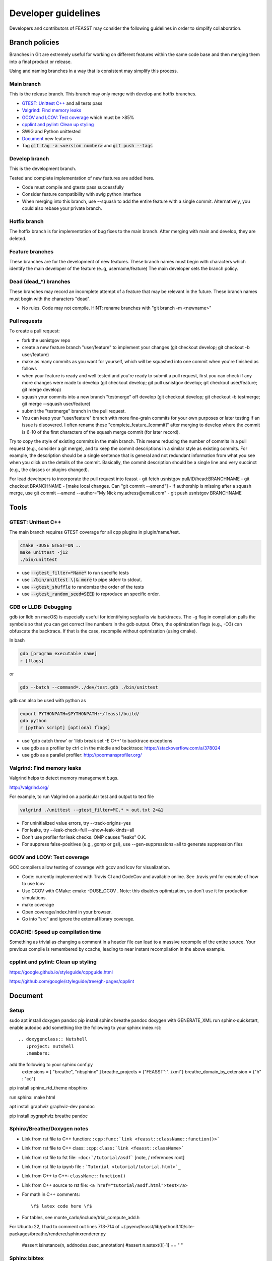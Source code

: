 ***************************
Developer guidelines
***************************

Developers and contributors of FEASST may consider the following guidelines in order to simplify collaboration.

Branch policies
=======================

Branches in Git are extremely useful for working on different features within the same code base and then merging them into a final product or release.

Using and naming branches in a way that is consistent may simplify this process.

Main branch
--------------------------------------------------------------------------------

This is the release branch.
This branch may only merge with develop and hotfix branches.

* `GTEST: Unittest C++`_ and all tests pass
* `Valgrind: Find memory leaks`_
* `GCOV and LCOV: Test coverage`_ which must be >85%
* `cpplint and pylint: Clean up styling`_
* SWIG and Python unittested
* `Document`_ new features
* Tag :code:`git tag -a <version number>` and :code:`git push --tags`

Develop branch
--------------------------------------------------------------------------------

This is the development branch.

Tested and complete implementation of new features are added here.

* Code must compile and gtests pass successfully
* Consider feature compatibility with swig python interface
* When merging into this branch, use --squash to add the entire feature with a single commit.
  Alternatively, you could also rebase your private branch.

Hotfix branch
--------------------------------------------------------------------------------

The hotfix branch is for implementation of bug fixes to the main branch.
After merging with main and develop, they are deleted.

Feature branches
--------------------------------------------------------------------------------

These branches are for the development of new features.
These branch names must begin with characters which identify the main developer of the feature (e..g, username/feature)
The main developer sets the branch policy.

Dead (dead_*) branches
--------------------------------------------------------------------------------

These branches may record an incomplete attempt of a feature that may be relevant in the future.
These branch names must begin with the characters "dead".

* No rules. Code may not compile.
  HINT: rename branches with "git branch -m <newname>"

Pull requests
--------------------------------------------------------------------------------

To create a pull request:

* fork the usnistgov repo
* create a new feature branch "user/feature" to implement your changes (git checkout develop; git checkout -b user/feature)
* make as many commits as you want for yourself, which will be squashed into one commit when you're finished as follows
* when your feature is ready and well tested and you're ready to submit a pull request, first you can check if any more changes were made to develop (git checkout develop; git pull usnistgov develop; git checkout user/feature; git merge develop)
* squash your commits into a new branch "testmerge" off develop (git checkout develop; git checkout -b testmerge; git merge --squash user/feature)
* submit the "testmerge" branch in the pull request.
* You can keep your "user/feature" branch with more fine-grain commits for your own purposes or later testing if an issue is discovered. I often rename these "complete_feature_[commit]" after merging to develop where the commit is 6-10 of the first characters of the squash merge commit (for later record).

Try to copy the style of existing commits in the main branch. This means reducing the number of commits in a pull request (e.g., consider a git merge), and to keep the commit descriptions in a similar style as existing commits. For example, the description should be a single sentence that is general and not redundant information from what you see when you click on the details of the commit. Basically, the commit description should be a single line and very succinct (e.g., the classes or plugins changed).

For lead developers to incorporate the pull request into feasst
- git fetch usnistgov pull/ID/head:BRANCHNAME
- git checkout BRANCHNAME
- [make local changes. Can "git commit --amend"]
- If authorship is missing after a squash merge, use git commit --amend --author="My Nick my.adress@email.com"
- git push usnistgov BRANCHNAME

Tools
================================================================================

GTEST: Unittest C++
--------------------------------------------------------------------------------

The main branch requires GTEST coverage for all cpp plugins in plugin/name/test.

.. code-block:: bash

    cmake -DUSE_GTEST=ON ..
    make unittest -j12
    ./bin/unittest

* use :code:`--gtest_filter=*Name*` to run specific tests
* use :code:`./bin/unittest \|& more` to pipe stderr to stdout.
* use :code:`--gtest_shuffle` to randomize the order of the tests
* use :code:`--gtest_random_seed=SEED` to reproduce an specific order.

GDB or LLDB: Debugging
--------------------------------------------------------------------------------

gdb (or lldb on macOS) is especially useful for identifying segfaults via backtraces.
The -g flag in compilation pulls the symbols so that you can get correct line numbers in the gdb output.
Often, the optimization flags (e.g., -O3) can obfuscate the backtrace.
If that is the case, recompile without optimization (using cmake).

In bash

.. code-block:: bash

   gdb [program executable name]
   r [flags]

or

.. code-block:: bash

   gdb --batch --command=../dev/test.gdb ./bin/unittest


gdb can also be used with python as

.. code-block:: bash

   export PYTHONPATH=$PYTHONPATH:~/feasst/build/
   gdb python
   r [python script] [optional flags]

* use 'gdb catch throw' or 'lldb break set -E C++' to backtrace exceptions

* use gdb as a profiler by ctrl c in the middle and backtrace: https://stackoverflow.com/a/378024
* use gdb as a parallel profiler: http://poormansprofiler.org/

Valgrind: Find memory leaks
--------------------------------------------------------------------------------

Valgrind helps to detect memory management bugs.

http://valgrind.org/

For example, to run Valgrind on a particular test and output to text file

.. code-block:: bash

   valgrind ./unittest --gtest_filter=MC.* > out.txt 2>&1

* For uninitialized value errors, try --track-origins=yes
* For leaks, try --leak-check=full --show-leak-kinds=all
* Don't use profiler for leak checks. OMP causes "leaks" O.K.
* For suppress false-positives (e.g., gomp or gsl), use --gen-suppressions=all to generate suppression files

GCOV and LCOV: Test coverage
--------------------------------------------------------------------------------

GCC compilers allow testing of coverage with gcov and lcov for visualization.

* Code: currently implemented with Travis CI and CodeCov and available online.
  See .travis.yml for example of how to use lcov
* Use GCOV with CMake: cmake -DUSE_GCOV .
  Note: this disables optimization, so don't use it for production simulations.
* make coverage
* Open coverage/index.html in your browser.
* Go into "src" and ignore the external library coverage.

CCACHE: Speed up compilation time
--------------------------------------------------------------------------------

Something as trivial as changing a comment in a header file can lead to a massive recompile of the entire source.
Your previous compile is remembered by ccache, leading to near instant recompilation in the above example.

cpplint and pylint: Clean up styling
--------------------------------------------------------------------------------

https://google.github.io/styleguide/cppguide.html

https://github.com/google/styleguide/tree/gh-pages/cpplint

Document
================================================================================

Setup
--------------------------------------------------------------------------------

sudo apt install doxygen pandoc
pip install sphinx breathe pandoc
doxygen with GENERATE_XML
run sphinx-quickstart, enable autodoc
add something like the following to your sphinx index.rst::

    .. doxygenclass:: Nutshell
       :project: nutshell
       :members:

add the following to your sphinx conf.py
  extensions = [ "breathe", "nbsphinx" ]
  breathe_projects = {"FEASST":"../xml"}
  breathe_domain_by_extension = {"h" : "cc"}

pip install sphinx_rtd_theme nbsphinx

run sphinx: make html

apt install graphviz graphviz-dev pandoc

pip install pygraphviz breathe pandoc

Sphinx/Breathe/Doxygen notes
--------------------------------------------------------------------------------

* Link from rst file to C++ function: ``:cpp:func:`link <feasst::className::function()>```
* Link from rst file to C++ class: ``:cpp:class:`link <feasst::className>```
* Link from rst file to fst file: ``:doc:`/tutorial/asdf``` [note, / references root]
* Link from rst file to ipynb file : ```Tutorial <tutorial/tutorial.html>`_``
* Link from C++ to C++: ``className::function()``
* Link from C++ source to rst file: ``<a href="tutorial/asdf.html">test</a>``
* For math in C++ comments::

   \f$ latex code here \f$

* For tables, see monte_carlo/include/trial_compute_add.h

For Ubuntu 22, I had to comment out lines 713-714 of ~/.pyenv/feasst/lib/python3.10/site-packages/breathe/renderer/sphinxrenderer.py

                #assert isinstance(n, addnodes.desc_annotation)
                #assert n.astext()[-1] == " "

Sphinx bibtex
----------------

Add references in header file documentation as \rst\ :footcite:p:`bibtex_name`\endrst
and update the bibtex in /feasst/dev/sphinx/refs.bib

Pip notes
-------------------------

dev/tools/pip_install.sh

Style
================================================================================

Reference guides for C++
--------------------------------------------------------------------------------

* http://www.cplusplus.com/
* https://google.github.io/styleguide/cppguide.html
* http://isocpp.github.io/CppCoreGuidelines/CppCoreGuidelines

Naming
--------------------------------------------------------------------------------

* ClassNames are mixed case with starting upper case letter
* member_names are lower case with underscores
* private_member_names\_ end with an underscore
* function_names are also lower case with underscores
* bools syntax: is_[accepted.., etc]
* MACROS and CONSTANTS are all upper case.
* Avoid MACROS and CONSTANTS.
* use "and", "or" instead of "&&", "||" (HWH: change this to follow Google?)

Functions
--------------------------------------------------------------------------------

* Use return values. Argument ordering: input (value or constant reference), then output (pointer only)
* Overloaded functions -> can you document all in a single comment? good
* No Default parameters on virtual functions

Classes
--------------------------------------------------------------------------------

* Nearly all data members should be private. Limit protected members
* member_name() returns const member
* set_member_name(member_name) sets member
* For setters with multiple arguments, the first are vector indices as in order x[0] = 3...
* getptr_member_name returns constant pointer (optimization only)

Loops and if
--------------------------------------------------------------------------------

* use of "for (auto element : container) { ... }" is dangerous
* for simple loops over containers, use "for (element : container)"
* for loops where you need the index, use:
  for (int index = 0; index < static_cast<int>(container.size()); ++index)

Auto
--------------------------------------------------------------------------------

* only use auto when the type is clear such as auto var = std::make_shared<..>.

Arguments
--------------------------------------------------------------------------------

* All arguments are provided as strings and converted to the expected type.
* Check that all arguments are used (e.g., like implicit none, a typo is caught).
* Argument defaults need to be set and clearly commented.
* If no default, it is a required argument.

Serialization
--------------------------------------------------------------------------------

* guided by https://isocpp.org/wiki/faq/serialization
* For inheritance hierarchy, a static deserialize_map is used to relate class
  name to template.
* Each object serializes a version that can be used for checks and backwards
  compatibility.
* utils_io.h contains many function templates for serialization.
* In particular, feasst_deserialize_fstdr() needs to be fixed.
* Don't forget to serialize (private) member data in new implementations.
* To compare differences between two serializations, paste into file and using "s/ /\r/g"

File output
--------------------------------------------------------------------------------

* comma-separated values (CSV) are the preferred format (e.g., comma deliminter)

For quick reference
================================================================================

* line counts [find . -name '*.cpp' -o -name '*.h' | xargs wc -l | sort -n]
* tutorial errors [ find . -name 'tutorial_failures.txt' | xargs cat ]
* tutorial errors [ for fl in `find . -name 'tutorial_failures.txt'`; do echo $fl; cat $fl; done ]
* launch errors [ for fl in `find . -name 'launch_failures.txt'`; do echo $fl; cat $fl | grep -v "Terminating because Checkpoint"; done ]
* clear tutorial errors [ for fl in `find . -name 'tutorial_failures.txt'`; do echo $fl; rm $fl; done ]
* clean docs before running depend.py again [ for dir in `ls --color=never -d *`; do rm $dir/doc/*rst; done ]
* screen html errors [ make html > tt 2&>1; grep -v "WARNING: document i" tt | grep -v "WARNING: Duplicate" | grep -v "Declaration is" > ttt ]
* find all headers in the public interface [ find . -name '*.h' | xargs grep "^  \/\*\* \@name Arguments$" ]
* find difference in serialization string: [ diff -u f1 f2 |colordiff  | perl /usr/share/doc/git/contrib/diff-highlight/diff-highlight | more ]

To Do List
================================================================================

* profile: Create benchmarking profile to compare among versions
* profile: implement timer for profiles (with hierarchies by class... tried this, but its too slow. Time only infrequently?)
* profile: implement a timer to auto-balance trial weights based on cpu time.
* debug: Toggle more debug levels, and localized to certain files/plugins, etc
* debug: Implement a class-specific debug output setting
* compile: fix dependency linkers required by clang/cmake on macOS but not g++ on ubuntu
* opt: when selecting from cpdf, use lnp instead of p?
* force precompute when reinitializing system, criteria, etc in MonteCarlo
* MonteCarlo subclass Simulation
* add citations to tutorials (reweighting, etc) and also citation suggestions for MC objects
* VisitModels may prefer to update select properties (e.g., cell, eik)
* Rename TrialSelect->SelectTrial, TrialCompute->ComputeTrial. Rename Compute->Decide?.
* Somehow, trial_growth_expanded.h doesn't include debug.h but can compile with ASSERT
* Speed up RNG by maintaining int_distribution like dis_double
* Make a CachedRandom and CachedPotential for prefetch and avoid if statements that could slow down serial simulations.
* add orientation argument to shapes with internal coordinate transformation
* Sort selection_of_all, or impose sorting in Select::add_particles. Currently, this leads to issues.
* Rename xyz files, and/or document more cleary (second line in xyz).
* Rename plugin chain->config_bias ?
* in optimizing where config only updates when trial finalized, how to build off new perturbed config in CB?
* Optimize TrialRemove for new_only by not computing interactions with neighbors
* Tunable implementation of configurational bias. When param is 0, rebuilds/renormalizes particles to prevent drift in bond lengths/angles.
* (repeat) regrow but within near existing, for 'free dof, e.g. azimuthal in  angle, sphere in bond, etc'
* Rename Movie->XYZ
* Rename Stepper?
* Patch custom model params not present in mc.configuration().model_params (affects FileXYZPatch).
* early rejection scheme: https://doi.org/10.1080/00268976.2014.897392
* get rid of 'time' and 'default' values for Random seed argument.
* Windows with non-integer macrostates?
* For unknown reasons, VisitModelOuterCutoff had energy issues with RPM
* Add TrialParticlePivot to TrialGrow (randomly orients particle about site). Or, more generally, say num_steps=-1 combines stages into one.
* better support compressed trajectory formats: xtc, dcd, etc
* Wrap triclinic particles for Movie. See: https://github.com/lammps/lammps/blob/develop/src/domain.cpp#L1232-L1322
* Implement Jeff's parallel method via CollectionMatrixSplice that allows exchange of window ranges with overlapping simulations
* Similarly, implement a non-OMP fh parallelization. Maybe that should be the first example before OMP communication? Only problem, keep windows running until last one converges?
* Update Translate tunable maximum when volume changes..?
* tutorials which segfault on restart dont report errors in automated tests
* Move Trial checks so that they can be applied to GhostTrialGrow
* Make Criteria[Updater,Writer] part of FlatHistogram keywords?
* Restart Prefetch. Does Run::num_trials work properly?
* optimize Ewald::update_wave_vector for NPT (less clear,push_back).
* Reduce size of Checkpoint files for cell/neighbor lists (re-compute instead of checkpointing them). Also large tables.
* Represent relative rigid bodies as screw motion: https://en.wikipedia.org/wiki/Screw_theory
* Allow mixing rules input in fstprt files (either as manual input i-j or selection of mixing rules from list, or both).
* Depreciate and update AngleSquareWell::min/max to min_degrees/max_degrees
* Ewald mod k2max like LAMMPS
* Add 1/2 factor in AngleHarmonic
* Add precompute for BondFourBody, ThreeBody, etc, to speed up? But different dihedrals have different coefficients.
* Add option to not serialize neighbor lists to reduce checkpoint size.
* Allow one script to contain multiple MonteCarlo, CollectionMatrixSplice, Prefetch in any order? (checkpointing is difficult)
* When trials start, check to see if there is a trial that uses weight_per_number_fraction but there are fixed particles (or, see if there are weight_per_number for all types unless excluded?)
* Add a FAQ for sim questions, such as, an overview of various table potential options, etc.
* Optimize BondVisitor that uses deserialize_map and strings in inner loop
* Add more documentation/examples of analyzing stdev of the mean with block analysis. Output individual block averages for custom analysis? Correlation time? Move Accumulator example to text interface. Expose Accumulator options (stepper takes Accumulator arguments).
* Remove ConvertToRefPotential and ProfileTrials in v0.26
* When no file to output, steppers still generate output. If writing every step, this can slow sim. Stepper::printer should not generate output if it will not write.
* Have the tests override hours checkpoint , etc so that users don't have bad values
* CopyNextLine -> CopyFollowingLines , ... then end, indent
